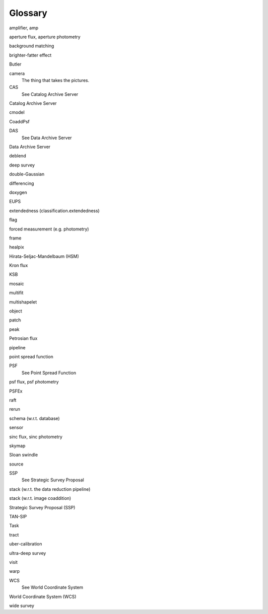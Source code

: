 
========
Glossary
========

amplifier, amp

aperture flux, aperture photometry

background matching

brighter-fatter effect

Butler

camera
    The thing that takes the pictures.

CAS
    See Catalog Archive Server

Catalog Archive Server

cmodel

CoaddPsf

DAS
    See Data Archive Server

Data Archive Server

deblend

deep survey

double-Gaussian

differencing

doxygen

EUPS

extendedness (classification.extendedness)

flag

forced measurement (e.g. photometry)

frame

healpix

Hirata-Seljac-Mandelbaum (HSM)
  

Kron flux

KSB

mosaic

multifit

multishapelet

object

patch

peak

Petrosian flux

pipeline

point spread function

PSF
    See Point Spread Function

psf flux, psf photometry

PSFEx

raft

rerun

schema (w.r.t. database)

sensor

sinc flux, sinc photometry

skymap

Sloan swindle

source

SSP
    See Strategic Survey Proposal

stack (w.r.t. the data reduction pipeline)

stack (w.r.t. image coaddition)

Strategic Survey Proposal (SSP)

TAN-SIP

Task

tract    

uber-calibration

ultra-deep survey

visit

warp

WCS
    See World Coordinate System

World Coordinate System (WCS)

wide survey
